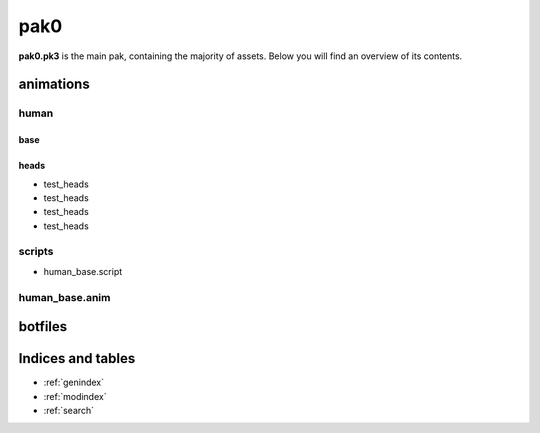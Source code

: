 .. ET:Legacy assets documentation master file, created by
   sphinx-quickstart on Tue Apr  3 12:40:19 2018.
   You can adapt this file completely to your liking, but it should at least
   contain the root `toctree` directive.

=========
pak0
=========

**pak0.pk3** is the main pak, containing the majority of assets.
Below you will find an overview of its contents.

animations
==========

human
-----

base
^^^^
============================= ======== ======== ============
File                          Status   Author   Resources
============================= ======== ======== ============
* akimbo.aninc         
* akimbo.mdx
* binocs.aninc                   
* binocs.mdx
* body.aninc
* body.mdx
* mortar.aninc
* mortar.mdx
* no_juice.aninc
* no_juice.mdx
* prone_dual_pistols.aninc
* prone_dual_pistols.mdx
* prone_mortar.aninc
* prone_mortar.mdx
* prone_pistol.aninc
* prone_pistol.mdx
* prone_rifle.aninc
* prone_rifle.mdx
* swim.aninc
* swim.mdx              
=============================  ==================


heads
^^^^^

* test_heads
* test_heads
* test_heads
* test_heads

scripts
-------
* human_base.script

human_base.anim
---------------

botfiles
========



Indices and tables
==================

* :ref:`genindex`
* :ref:`modindex`
* :ref:`search`
